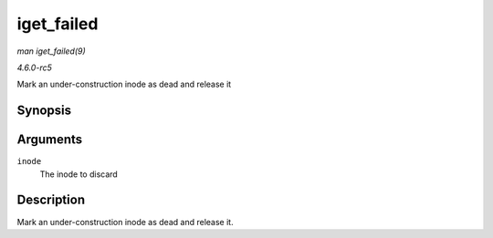 .. -*- coding: utf-8; mode: rst -*-

.. _API-iget-failed:

===========
iget_failed
===========

*man iget_failed(9)*

*4.6.0-rc5*

Mark an under-construction inode as dead and release it


Synopsis
========

.. c:function:: void iget_failed( struct inode * inode )

Arguments
=========

``inode``
    The inode to discard


Description
===========

Mark an under-construction inode as dead and release it.


.. ------------------------------------------------------------------------------
.. This file was automatically converted from DocBook-XML with the dbxml
.. library (https://github.com/return42/sphkerneldoc). The origin XML comes
.. from the linux kernel, refer to:
..
.. * https://github.com/torvalds/linux/tree/master/Documentation/DocBook
.. ------------------------------------------------------------------------------
